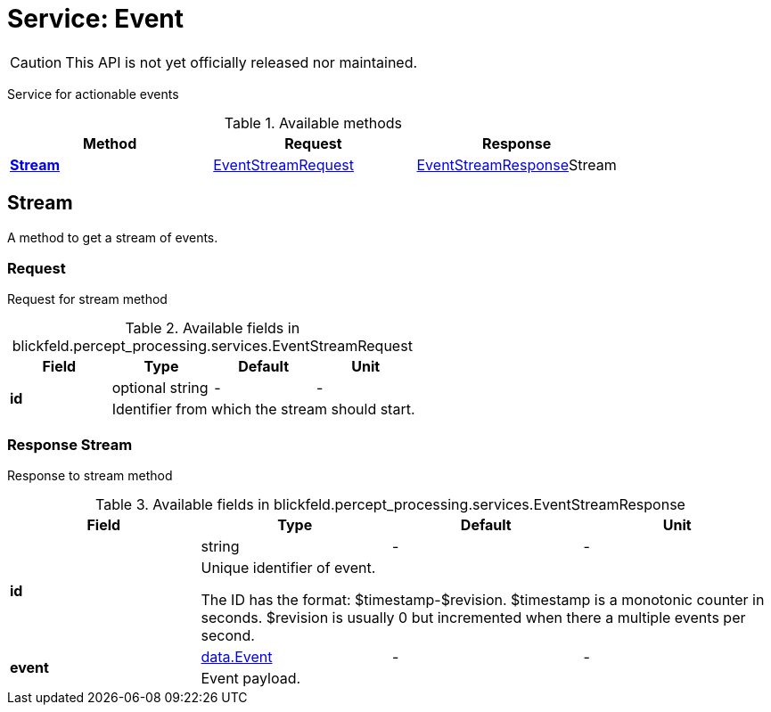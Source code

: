 = Service: Event

CAUTION: This API is not yet officially released nor maintained.

Service for actionable events

.Available methods
|===
| Method | Request | Response

| *xref:#Stream[]* | xref:blickfeld/percept_processing/services/event.adoc#_blickfeld_percept_processing_services_EventStreamRequest[EventStreamRequest]| xref:blickfeld/percept_processing/services/event.adoc#_blickfeld_percept_processing_services_EventStreamResponse[EventStreamResponse]Stream 
|===
[#Stream]
== Stream

A method to get a stream of events.

[#_blickfeld_percept_processing_services_EventStreamRequest]
=== Request

Request for stream method

.Available fields in blickfeld.percept_processing.services.EventStreamRequest
|===
| Field | Type | Default | Unit

.2+| *id* | optional string| - | - 
3+| Identifier from which the stream should start.

|===

[#_blickfeld_percept_processing_services_EventStreamResponse]
=== Response Stream

Response to stream method

.Available fields in blickfeld.percept_processing.services.EventStreamResponse
|===
| Field | Type | Default | Unit

.2+| *id* | string| - | - 
3+| Unique identifier of event. 
 
The ID has the format: $timestamp-$revision. 
$timestamp is a monotonic counter in seconds. 
$revision is usually 0 but incremented when there a multiple events per second.

.2+| *event* | xref:blickfeld/percept_processing/data/event.adoc[data.Event] | - | - 
3+| Event payload.

|===

